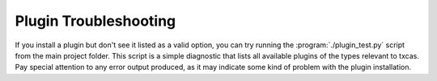 ======================
Plugin Troubleshooting
======================

If you install a plugin but don't see it listed as a valid
option, you can try running the :program:`./plugin_test.py` script from the
main project folder.  This script is a simple diagnostic that lists all 
available plugins of the types relevant to txcas.  Pay special attention to
any error output produced, as it may indicate some kind of problem with the
plugin installation.

